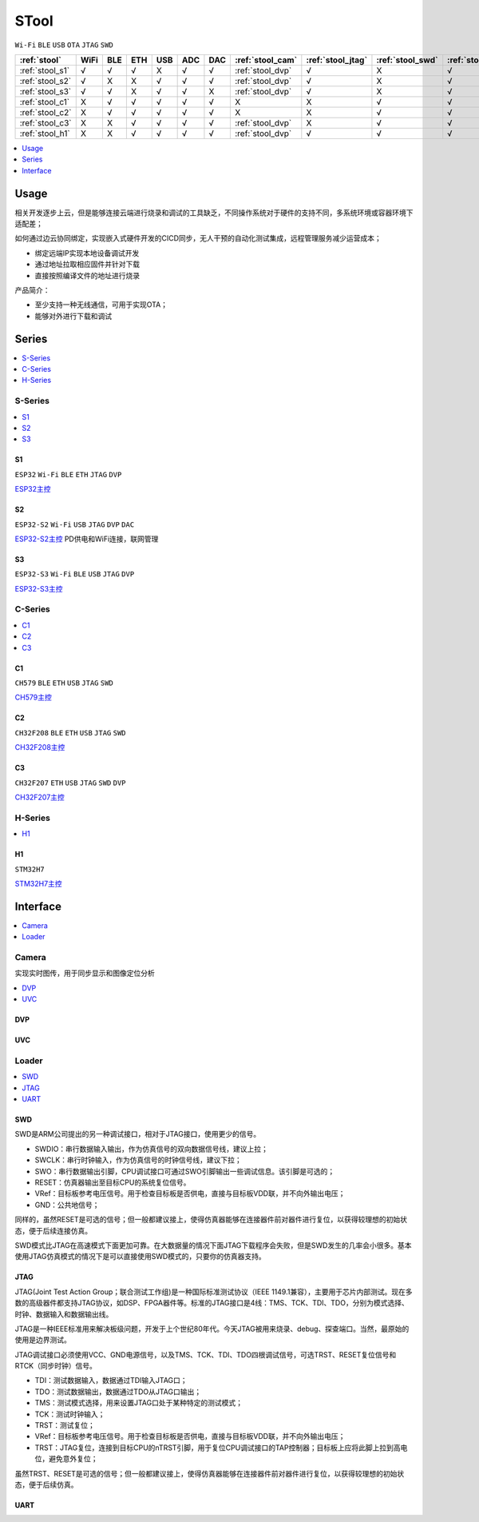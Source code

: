 .. _stool:

STool
===============
``Wi-Fi`` ``BLE`` ``USB`` ``OTA`` ``JTAG`` ``SWD``


.. list-table::
    :header-rows:  1

    * - :ref:`stool`
      - WiFi
      - BLE
      - ETH
      - USB
      - ADC
      - DAC
      - :ref:`stool_cam`
      - :ref:`stool_jtag`
      - :ref:`stool_swd`
      - :ref:`stool_uart`
    * - :ref:`stool_s1`
      - √
      - √
      - √
      - X
      - √
      - √
      - :ref:`stool_dvp`
      - √
      - X
      - √
    * - :ref:`stool_s2`
      - √
      - X
      - X
      - √
      - √
      - √
      - :ref:`stool_dvp`
      - √
      - X
      - √
    * - :ref:`stool_s3`
      - √
      - √
      - X
      - √
      - √
      - X
      - :ref:`stool_dvp`
      - √
      - X
      - √
    * - :ref:`stool_c1`
      - X
      - √
      - √
      - √
      - √
      - √
      - X
      - X
      - √
      - √
    * - :ref:`stool_c2`
      - X
      - √
      - √
      - √
      - √
      - √
      - X
      - X
      - √
      - √
    * - :ref:`stool_c3`
      - X
      - X
      - √
      - √
      - √
      - √
      - :ref:`stool_dvp`
      - X
      - √
      - √
    * - :ref:`stool_h1`
      - X
      - X
      - √
      - √
      - √
      - √
      - :ref:`stool_dvp`
      - √
      - √
      - √


.. contents::
    :local:
    :depth: 1

Usage
-----------

相关开发逐步上云，但是能够连接云端进行烧录和调试的工具缺乏，不同操作系统对于硬件的支持不同，多系统环境或容器环境下适配差；

如何通过边云协同绑定，实现嵌入式硬件开发的CICD同步，无人干预的自动化测试集成，远程管理服务减少运营成本；

* 绑定远端IP实现本地设备调试开发
* 通过地址拉取相应固件并针对下载
* 直接按照编译文件的地址进行烧录

产品简介：

* 至少支持一种无线通信，可用于实现OTA；
* 能够对外进行下载和调试

Series
-----------

.. contents::
    :local:
    :depth: 1

.. _stool_s:

S-Series
~~~~~~~~~~~

.. contents::
    :local:
    :depth: 1

.. _stool_s1:

S1
^^^^^^^^^^^
``ESP32`` ``Wi-Fi`` ``BLE`` ``ETH`` ``JTAG`` ``DVP``

`ESP32主控 <https://docs.soc.xin/ESP32>`_

.. _stool_s2:

S2
^^^^^^^^^^^
``ESP32-S2`` ``Wi-Fi`` ``USB`` ``JTAG`` ``DVP`` ``DAC``

`ESP32-S2主控 <https://docs.soc.xin/ESP32-S2>`_ PD供电和WiFi连接，联网管理

.. _stool_s3:

S3
^^^^^^^^^^^
``ESP32-S3`` ``Wi-Fi`` ``BLE`` ``USB`` ``JTAG`` ``DVP``

`ESP32-S3主控 <https://docs.soc.xin/ESP32-S3>`_

.. _stool_c:

C-Series
~~~~~~~~~~~

.. contents::
    :local:
    :depth: 1

.. _stool_c1:

C1
^^^^^^^^^^^
``CH579`` ``BLE`` ``ETH`` ``USB`` ``JTAG`` ``SWD``

`CH579主控 <https://docs.soc.xin/CH579>`_

.. _stool_c2:

C2
^^^^^^^^^^^
``CH32F208`` ``BLE`` ``ETH`` ``USB`` ``JTAG`` ``SWD``

`CH32F208主控 <https://docs.soc.xin/CH32F208>`_

.. _stool_c3:

C3
^^^^^^^^^^^
``CH32F207`` ``ETH`` ``USB`` ``JTAG`` ``SWD`` ``DVP``

`CH32F207主控 <https://docs.soc.xin/CH32F207>`_

.. _stool_h:

H-Series
~~~~~~~~~~~

.. contents::
    :local:
    :depth: 1

.. _stool_h1:

H1
^^^^^^^^^^^
``STM32H7``

`STM32H7主控 <https://docs.soc.xin/STM32H750>`_


.. _stool_if:

Interface
-----------

.. contents::
    :local:
    :depth: 1

.. _stool_cam:

Camera
~~~~~~~~~~~

实现实时图传，用于同步显示和图像定位分析

.. contents::
    :local:
    :depth: 1

.. _stool_dvp:

DVP
^^^^^^^^^^^

.. _stool_uvc:

UVC
^^^^^^^^^^^


.. _stool_loader:

Loader
~~~~~~~~~~~

.. contents::
    :local:
    :depth: 1

.. _stool_swd:

SWD
^^^^^^^^^^^

SWD是ARM公司提出的另一种调试接口，相对于JTAG接口，使用更少的信号。

* SWDIO：串行数据输入输出，作为仿真信号的双向数据信号线，建议上拉；
* SWCLK：串行时钟输入，作为仿真信号的时钟信号线，建议下拉；
* SWO：串行数据输出引脚，CPU调试接口可通过SWO引脚输出一些调试信息。该引脚是可选的；
* RESET：仿真器输出至目标CPU的系统复位信号。
* VRef：目标板参考电压信号。用于检查目标板是否供电，直接与目标板VDD联，并不向外输出电压；
* GND：公共地信号；

同样的，虽然RESET是可选的信号；但一般都建议接上，使得仿真器能够在连接器件前对器件进行复位，以获得较理想的初始状态，便于后续连接仿真。

SWD模式比JTAG在高速模式下面更加可靠。在大数据量的情况下面JTAG下载程序会失败，但是SWD发生的几率会小很多。基本使用JTAG仿真模式的情况下是可以直接使用SWD模式的，只要你的仿真器支持。

.. _stool_jtag:

JTAG
^^^^^^^^^^^

JTAG(Joint Test Action Group；联合测试工作组)是一种国际标准测试协议（IEEE 1149.1兼容），主要用于芯片内部测试。现在多数的高级器件都支持JTAG协议，如DSP、FPGA器件等。标准的JTAG接口是4线：TMS、TCK、TDI、TDO，分别为模式选择、时钟、数据输入和数据输出线。

JTAG是一种IEEE标准用来解决板级问题，开发于上个世纪80年代。今天JTAG被用来烧录、debug、探查端口。当然，最原始的使用是边界测试。


JTAG调试接口必须使用VCC、GND电源信号，以及TMS、TCK、TDI、TDO四根调试信号，可选TRST、RESET复位信号和RTCK（同步时钟）信号。

* TDI：测试数据输入，数据通过TDI输入JTAG口；
* TDO：测试数据输出，数据通过TDO从JTAG口输出；
* TMS：测试模式选择，用来设置JTAG口处于某种特定的测试模式；
* TCK：测试时钟输入；
* TRST：测试复位；
* VRef：目标板参考电压信号。用于检查目标板是否供电，直接与目标板VDD联，并不向外输出电压；
* TRST：JTAG复位，连接到目标CPU的nTRST引脚，用于复位CPU调试接口的TAP控制器；目标板上应将此脚上拉到高电位，避免意外复位；

虽然TRST、RESET是可选的信号；但一般都建议接上，使得仿真器能够在连接器件前对器件进行复位，以获得较理想的初始状态，便于后续仿真。



.. _stool_uart:

UART
^^^^^^^^^^^
